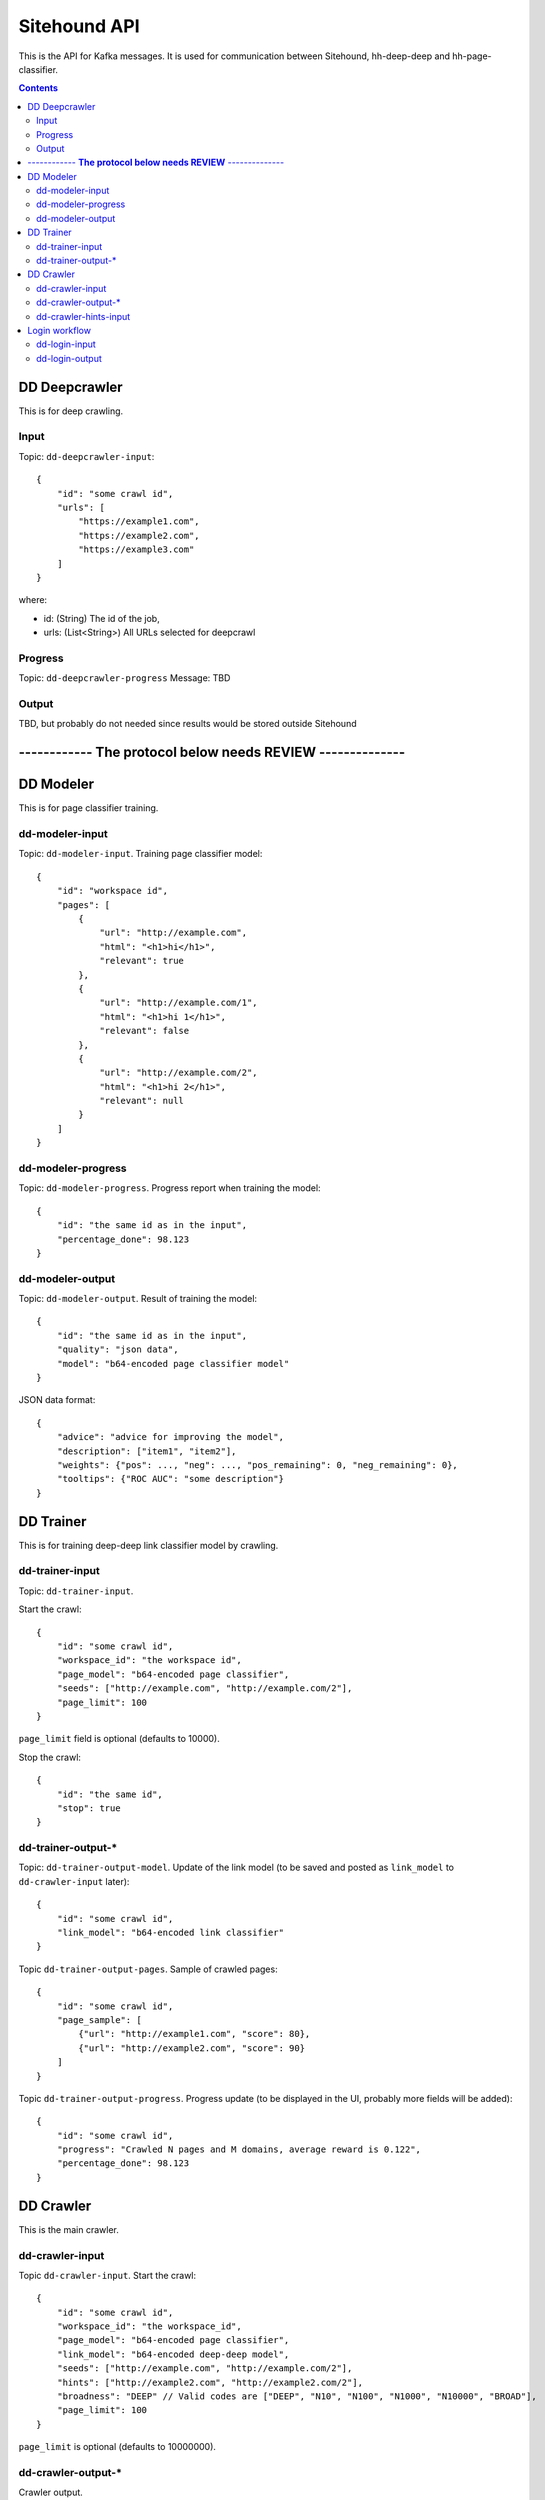 =============
Sitehound API
=============

This is the API for Kafka messages. It is used for communication between
Sitehound, hh-deep-deep and hh-page-classifier.

.. contents::


DD Deepcrawler
==============

This is for deep crawling.

Input
-----

Topic: ``dd-deepcrawler-input``::

    {
        "id": "some crawl id",
        "urls": [
            "https://example1.com",
            "https://example2.com",
            "https://example3.com"
        ]
    }

where:

- id: (String) The id of the job,
- urls: (List<String>) All URLs selected for deepcrawl


Progress
--------
Topic: ``dd-deepcrawler-progress``
Message: TBD

Output
------
TBD, but probably do not needed since results would be stored outside Sitehound








------------  **The protocol below needs REVIEW** --------------
================================================================






DD Modeler
==========

This is for page classifier training.

dd-modeler-input
----------------

Topic: ``dd-modeler-input``. Training page classifier model::

    {
        "id": "workspace id",
        "pages": [
            {
                "url": "http://example.com",
                "html": "<h1>hi</h1>",
                "relevant": true
            },
            {
                "url": "http://example.com/1",
                "html": "<h1>hi 1</h1>",
                "relevant": false
            },
            {
                "url": "http://example.com/2",
                "html": "<h1>hi 2</h1>",
                "relevant": null
            }
        ]
    }

dd-modeler-progress
-------------------

Topic: ``dd-modeler-progress``. Progress report when training the model::

    {
        "id": "the same id as in the input",
        "percentage_done": 98.123
    }

dd-modeler-output
-----------------

Topic: ``dd-modeler-output``. Result of training the model::

    {
        "id": "the same id as in the input",
        "quality": "json data",
        "model": "b64-encoded page classifier model"
    }

JSON data format::

    {
        "advice": "advice for improving the model",
        "description": ["item1", "item2"],
        "weights": {"pos": ..., "neg": ..., "pos_remaining": 0, "neg_remaining": 0},
        "tooltips": {"ROC AUC": "some description"}
    }

DD Trainer
==========

This is for training deep-deep link classifier model by crawling.

dd-trainer-input
----------------

Topic: ``dd-trainer-input``.

Start the crawl::

    {
        "id": "some crawl id",
        "workspace_id": "the workspace id",
        "page_model": "b64-encoded page classifier",
        "seeds": ["http://example.com", "http://example.com/2"],
        "page_limit": 100
    }

``page_limit`` field is optional (defaults to 10000).

Stop the crawl::

    {
        "id": "the same id",
        "stop": true
    }

dd-trainer-output-*
-------------------

Topic: ``dd-trainer-output-model``.
Update of the link model (to be saved and posted as ``link_model`` to ``dd-crawler-input`` later)::

    {
        "id": "some crawl id",
        "link_model": "b64-encoded link classifier"
    }

Topic ``dd-trainer-output-pages``. Sample of crawled pages::

    {
        "id": "some crawl id",
        "page_sample": [
            {"url": "http://example1.com", "score": 80},
            {"url": "http://example2.com", "score": 90}
        ]
    }

Topic ``dd-trainer-output-progress``.
Progress update (to be displayed in the UI, probably more fields will be added)::

    {
        "id": "some crawl id",
        "progress": "Crawled N pages and M domains, average reward is 0.122",
        "percentage_done": 98.123
    }


DD Crawler
==========

This is the main crawler.

dd-crawler-input
----------------

Topic ``dd-crawler-input``. Start the crawl::

    {
        "id": "some crawl id",
        "workspace_id": "the workspace_id",
        "page_model": "b64-encoded page classifier",
        "link_model": "b64-encoded deep-deep model",
        "seeds": ["http://example.com", "http://example.com/2"],
        "hints": ["http://example2.com", "http://example2.com/2"],
        "broadness": "DEEP" // Valid codes are ["DEEP", "N10", "N100", "N1000", "N10000", "BROAD"],
        "page_limit": 100
    }

``page_limit`` is optional (defaults to 10000000).

dd-crawler-output-*
-------------------

Crawler output.

Topic ``dd-crawler-output-pages``: exactly the same as ``dd-trainer-output-pages``.

Topic ``dd-crawler-output-progress``: exactly the same as ``dd-trainer-output-progress``.

dd-crawler-hints-input
----------------------

Topic ``dd-crawler-hints-input``.
DD Crawler also accepts hints, that makes the crawler fetch deeper on that domain::

    {
        "workspace_id": "id of the workspace",
        "url": "the pinned url",
        "pinned": true / false
    }

Using ``workspace_id`` instead of ``id`` because several deepcrawl request could come
from the same workspace almost simultaneously, but that doesn't imply the need to cancel
the current crawling because a new one has the same id.

Login workflow
==============

Assumptions for the first iteration:

1) The login feature will be implemented only on the broadcrawl results (i.e. not on the trainer, the seeds or seeds-url)
2) The login will be only on-(dd's)-demand. (i.e the user won't be able to load some url+usr+pwd as seeds or the like)

Basic Flow:

1) While DD is broadcrawling, it would be able to identify sites that requires logging in's for further crawling.
2) DD will report these sites to a ``dd-login-input`` topic.
3) Sitehound-backend will listen to the queue and it will:

    a) take a screenshot of the page (may be useful in case of catcha, so we don't waste time, etc.)
    b) store this message

4) A option will be added on Sitehound to show the users this snapshot, along with the fields to be completed,
   as label + inputs, where each label is one keys from dd-login-input
5) When the user fulfills one message from the step above, the data is stored(wo encryption by now),
   and sent to DD via the ``dd-login-output`` topic.
6) DD receives this message and performs the logging in and deeper crawl of that domain.

dd-login-input
--------------

Topic: ``dd-login-input``. New login form found::

    {
        "workspace_id":"57ea86a9d11ff300054a3519",
        "job_id":"57ea86a9d11ff300054a3519",
        "url": "http://example.com/login", // login page
        "keys": ["txtUser", "txtPassword"], // identifiers of the fields required to be completed by the user, whatever it makes sense to use them back by dd
        "screenshot":"57ea86a9d11ff300054a351.....afazzz9" // b64 representation of the bytes of the image. (PNG format)
    }

dd-login-output
---------------

Topic: ``dd-login-output``. Credentials provided by the user and sent for crawling::

    {
        "workspace_id":"57ea86a9d11ff300054a3519",
        "job_id":"57ea86a9d11ff300054a",
        "url": "http://example.com/login", // login page as provided
        "key_values": {"txtUser":"user1234", "txtPassword":"12345678"} // identifiers of the fields with the value entered by the user.
    }